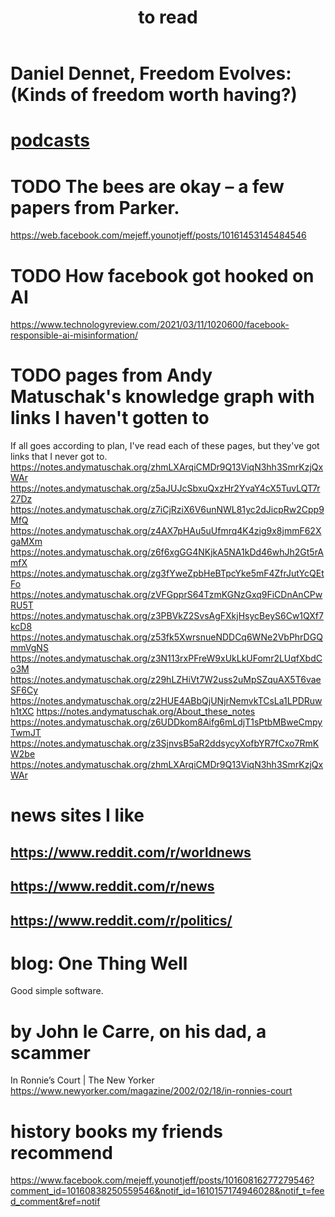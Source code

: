 :PROPERTIES:
:ID:       94567688-b4eb-4396-a7eb-3af515d58eb2
:END:
#+title: to read
* Daniel Dennet, Freedom Evolves: (Kinds of freedom worth having?)
* [[id:a3a9fefb-7922-487f-bf08-f1121cf7bfb5][podcasts]]
* TODO The bees are okay -- a few papers from Parker.
  https://web.facebook.com/mejeff.younotjeff/posts/10161453145484546
* TODO How facebook got hooked on AI
  https://www.technologyreview.com/2021/03/11/1020600/facebook-responsible-ai-misinformation/
* TODO pages from Andy Matuschak's knowledge graph with links I haven't gotten to
  :PROPERTIES:
  :ID:       bc0e8f6e-3883-4e1c-b945-b7ea3a4d3214
  :END:
If all goes according to plan, I've read each of these pages,
but they've got links that I never got to.
https://notes.andymatuschak.org/zhmLXArqiCMDr9Q13ViqN3hh3SmrKzjQxWAr
https://notes.andymatuschak.org/z5aJUJcSbxuQxzHr2YvaY4cX5TuvLQT7r27Dz
https://notes.andymatuschak.org/z7iCjRziX6V6unNWL81yc2dJicpRw2Cpp9MfQ
https://notes.andymatuschak.org/z4AX7pHAu5uUfmrq4K4zig9x8jmmF62XgaMXm
https://notes.andymatuschak.org/z6f6xgGG4NKjkA5NA1kDd46whJh2Gt5rAmfX
https://notes.andymatuschak.org/zg3fYweZpbHeBTpcYke5mF4ZfrJutYcQEtFo
https://notes.andymatuschak.org/zVFGpprS64TzmKGNzGxq9FiCDnAnCPwRU5T
https://notes.andymatuschak.org/z3PBVkZ2SvsAgFXkjHsycBeyS6Cw1QXf7kcD8
https://notes.andymatuschak.org/z53fk5XwrsnueNDDCq6WNe2VbPhrDGQmmVgNS
https://notes.andymatuschak.org/z3N113rxPFreW9xUkLkUFomr2LUqfXbdCo3M
https://notes.andymatuschak.org/z29hLZHiVt7W2uss2uMpSZquAX5T6vaeSF6Cy
https://notes.andymatuschak.org/z2HUE4ABbQjUNjrNemvkTCsLa1LPDRuwh1tXC
https://notes.andymatuschak.org/About_these_notes
https://notes.andymatuschak.org/z6UDDkom8Aifg6mLdjT1sPtbMBweCmpyTwmJT
https://notes.andymatuschak.org/z3SjnvsB5aR2ddsycyXofbYR7fCxo7RmKW2be
https://notes.andymatuschak.org/zhmLXArqiCMDr9Q13ViqN3hh3SmrKzjQxWAr
* news sites I like
** https://www.reddit.com/r/worldnews
** https://www.reddit.com/r/news
** https://www.reddit.com/r/politics/
* blog: One Thing Well
  Good simple software.
* by John le Carre, on his dad, a scammer
  In Ronnie’s Court | The New Yorker
  https://www.newyorker.com/magazine/2002/02/18/in-ronnies-court
* history books my friends recommend
  :PROPERTIES:
  :ID:       45699da3-3bea-4daf-ae7e-cc3aa2eca272
  :END:
  https://www.facebook.com/mejeff.younotjeff/posts/10160816277279546?comment_id=10160838250559546&notif_id=1610157174946028&notif_t=feed_comment&ref=notif
